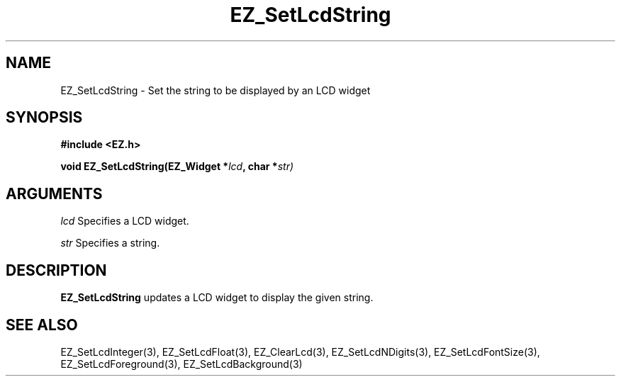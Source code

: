 '\"
'\" Copyright (c) 1997 Maorong Zou
'\" 
.TH EZ_SetLcdString 3 "" EZWGL "EZWGL Functions"
.BS
.SH NAME
EZ_SetLcdString \- Set the string to be displayed by an LCD widget

.SH SYNOPSIS
.nf
.B #include <EZ.h>
.sp
.BI "void EZ_SetLcdString(EZ_Widget *" lcd ", char *" str)
.sp
.SH ARGUMENTS
\fIlcd\fR  Specifies a LCD widget.
.sp
\fIstr\fR  Specifies a string.

.SH DESCRIPTION
.PP
\fBEZ_SetLcdString\fR updates a LCD widget to display the given string.

.SH "SEE ALSO"
EZ_SetLcdInteger(3), EZ_SetLcdFloat(3), EZ_ClearLcd(3),
EZ_SetLcdNDigits(3), EZ_SetLcdFontSize(3), EZ_SetLcdForeground(3),
EZ_SetLcdBackground(3)

